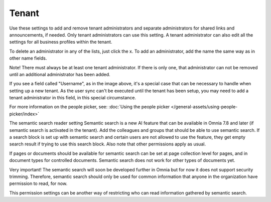 Tenant
=====================================

Use these settings to add and remove tenant administrators and separate administrators for shared links and announcements, if needed. Only tenant administrators can use this setting. A tenant administrator can also edit all the settings for all business profiles within the tenant. 

To delete an administrator in any of the lists, just click the x. To add an administrator, add the name the same way as in other name fields.

Note! There must always be at least one tenant administrator. If there is only one, that administrator can not be removed until an additional administrator has been added.

If you see a field called "Username", as in the image above, it's a special case that can be necessary to handle when setting up a new tenant. As the user sync can't be executed until the tenant has been setup, you may need to add a tenant administrator in this field, in this special circumstance.

For more information on the people picker, see: :doc:`Using the people picker </general-assets/using-people-picker/index>`

The semantic search reader setting
Semantic search is a new AI feature that can be available in Omnia 7.8 and later (if semantic search is activated in the tenant). Add the colleagues and groups that should be able to use semantic search. If a search block is set up with semantic search and certain users are not allowed to use the feature, they get empty search result if trying to use this search block. Also note that other permissions apply as usual.

If pages or documents should be available for semantic search can be set at page collection level for pages, and in document types for controlled documents. Semantic search does not work for other types of documents yet.

Very important! The semantic search will soon be developed further in Omnia but for now it does not support security trimming. Therefore, semantic search should only be used for common information that anyone in the organization have permission to read, for now.

This permission settings can be another way of restricting who can read information gathered by semantic search.












